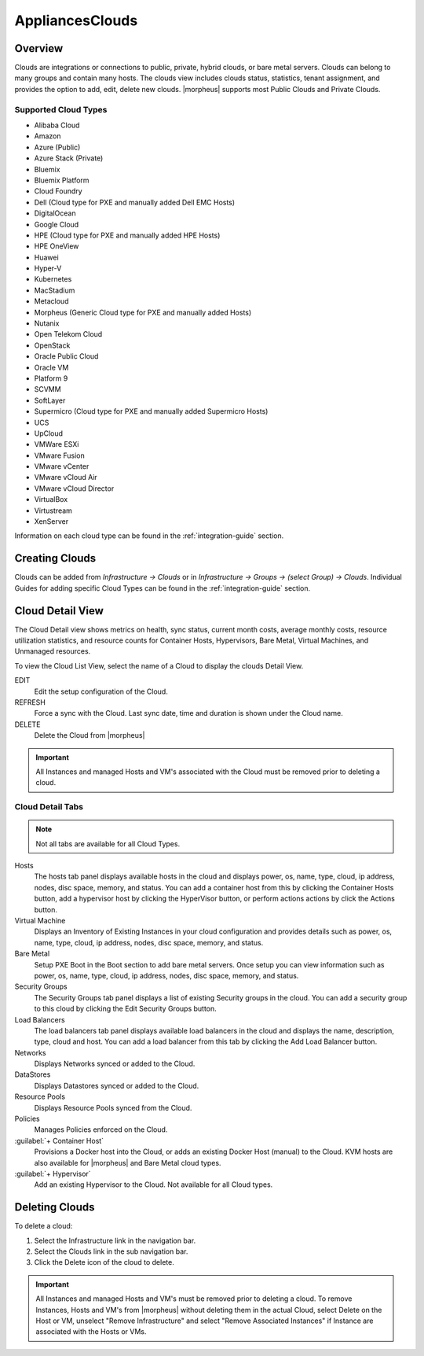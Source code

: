 AppliancesClouds
======

Overview
--------

Clouds are integrations or connections to public, private, hybrid clouds, or bare metal servers. Clouds can belong to many groups and contain many hosts. The clouds view includes clouds status, statistics, tenant assignment, and provides the option to add, edit, delete new clouds. |morpheus| supports most Public Clouds and Private Clouds.

Supported Cloud Types
^^^^^^^^^^^^^^^^^^^^^

* Alibaba Cloud
* Amazon
* Azure (Public)
* Azure Stack (Private)
* Bluemix
* Bluemix Platform
* Cloud Foundry
* Dell (Cloud type for PXE and manually added Dell EMC Hosts)
* DigitalOcean
* Google Cloud
* HPE (Cloud type for PXE and manually added HPE Hosts)
* HPE OneView
* Huawei
* Hyper-V
* Kubernetes
* MacStadium
* Metacloud
* Morpheus (Generic Cloud type for PXE and manually added Hosts)
* Nutanix
* Open Telekom Cloud
* OpenStack
* Oracle Public Cloud
* Oracle VM
* Platform 9
* SCVMM
* SoftLayer
* Supermicro (Cloud type for PXE and manually added Supermicro Hosts)
* UCS
* UpCloud
* VMWare ESXi
* VMware Fusion
* VMware vCenter
* VMware vCloud Air
* VMware vCloud Director
* VirtualBox
* Virtustream
* XenServer

Information on each cloud type can be found in the :ref:`integration-guide` section.

Creating Clouds
---------------

Clouds can be added from `Infrastructure -> Clouds` or in `Infrastructure -> Groups -> (select Group) -> Clouds`. Individual Guides for adding specific Cloud Types can be found in the :ref:`integration-guide` section.

Cloud Detail View
-----------------

The Cloud Detail view shows metrics on health, sync status, current month costs, average monthly costs, resource utilization statistics, and resource counts for Container Hosts, Hypervisors, Bare Metal, Virtual Machines, and Unmanaged resources.

.. image:: /images/infrastructure/clouds/clouddetailview.png

To view the Cloud List View, select the name of a Cloud to display the clouds Detail View.

EDIT
  Edit the setup configuration of the Cloud.
REFRESH
  Force a sync with the Cloud. Last sync date, time and duration is shown under the Cloud name.
DELETE
  Delete the Cloud from |morpheus|

.. IMPORTANT:: All Instances and managed Hosts and VM's associated with the Cloud must be removed prior to deleting a cloud.

Cloud Detail Tabs
^^^^^^^^^^^^^^^^^

.. NOTE:: Not all tabs are available for all Cloud Types.

Hosts
  The hosts tab panel displays available hosts in the cloud and displays power, os, name, type, cloud, ip address, nodes, disc space, memory, and status. You can add a container host from this by clicking the Container Hosts button, add a hypervisor host by clicking the HyperVisor button, or perform actions actions by click the Actions button.
Virtual Machine
  Displays an Inventory of Existing Instances in your cloud configuration and provides details such as power, os, name, type, cloud, ip address, nodes, disc space, memory, and status.
Bare Metal
  Setup PXE Boot in the Boot section to add bare metal servers. Once setup you can view information such as power, os, name, type, cloud, ip address, nodes, disc space, memory, and status.
Security Groups
  The Security Groups tab panel displays a list of existing Security groups in the cloud. You can add a security group to this cloud by clicking the Edit Security Groups button.
Load Balancers
  The load balancers tab panel displays available load balancers in the cloud and displays the name, description, type, cloud and host. You can add a load balancer from this tab by clicking the Add Load Balancer button.
Networks
  Displays Networks synced or added to the Cloud.
DataStores
  Displays Datastores synced or added to the Cloud.
Resource Pools
  Displays Resource Pools synced from the Cloud.
Policies
  Manages Policies enforced on the Cloud.
:guilabel:`+ Container Host`
  Provisions a Docker host into the Cloud, or adds an existing Docker Host (manual) to the Cloud. KVM hosts are also available for |morpheus| and Bare Metal cloud types.
:guilabel:`+ Hypervisor`
  Add an existing Hypervisor to the Cloud. Not available for all Cloud types.

Deleting Clouds
---------------

To delete a cloud:

#. Select the Infrastructure link in the navigation bar.
#. Select the Clouds link in the sub navigation bar.
#. Click the Delete icon of the cloud to delete.

.. IMPORTANT:: All Instances and managed Hosts and VM's must be removed prior to deleting a cloud. To remove Instances, Hosts and VM's from |morpheus| without deleting them in the actual Cloud, select Delete on the Host or VM, unselect "Remove Infrastructure" and select "Remove Associated Instances" if Instance are associated with the Hosts or VMs.
